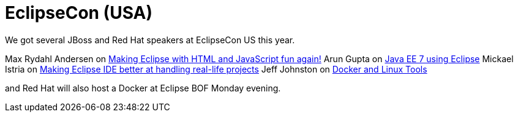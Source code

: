 = EclipseCon (USA)
:page-layout: event
:page-event_date: March 9-12, 2014
:page-effective_date: 20150312
:page-location: San Francisco, California
:page-event_url: http://www.eclipsecon.org/na2015/

We got several JBoss and Red Hat speakers at EclipseCon US this year.

Max Rydahl Andersen on https://www.eclipsecon.org/na2015/session/making-eclipse-html-and-javascript-fun-again[Making Eclipse with HTML and JavaScript fun again!]
Arun Gupta on https://www.eclipsecon.org/na2015/session/java-ee-7-using-eclipse[Java EE 7 using Eclipse]
Mickael Istria on https://www.eclipsecon.org/na2015/user/546[Making Eclipse IDE better at handling real-life projects]
Jeff Johnston on https://www.eclipsecon.org/na2015/session/docker-and-linux-tools[Docker and Linux Tools]

and Red Hat will also host a Docker at Eclipse BOF Monday evening.


